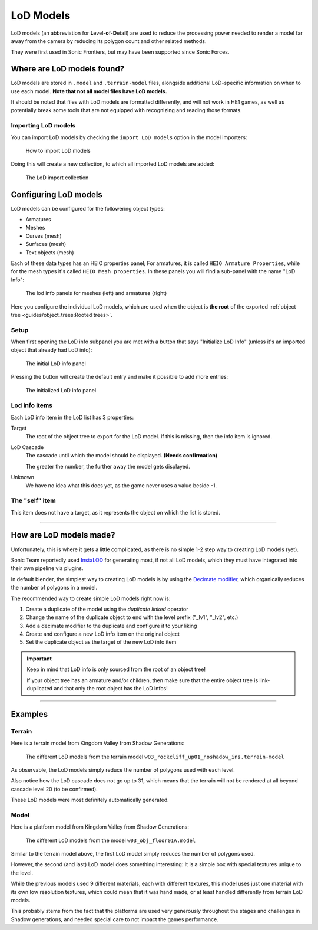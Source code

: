 
##########
LoD Models
##########

LoD models (an abbreviation for \ **L**\ evel-\ **o**\ f-\ **D**\ etail) are used to reduce the
processing power needed to render a model far away from the camera by reducing its polygon count
and other related methods.

They were first used in Sonic Frontiers, but may have been supported since Sonic Forces.


Where are LoD models found?
===========================

LoD models are stored in ``.model`` and ``.terrain-model`` files, alongside additional LoD-specific
information on when to use each model. **Note that not all model files have LoD models.**

It should be noted that files with LoD models are formatted
differently, and will not work in HE1 games, as well as potentially break some tools that are not
equipped with recognizing and reading those formats.


Importing LoD models
--------------------

You can import LoD models by checking the ``import LoD models`` option in the model importers:

.. figure:: images/lod_models_import.png

	How to import LoD models

Doing this will create a new collection, to which all imported LoD models are added:

.. figure:: images/lod_models_import_collection.png

	The LoD import collection


Configuring LoD models
======================

LoD models can be configured for the followering object types:

- Armatures
- Meshes
- Curves (mesh)
- Surfaces (mesh)
- Text objects (mesh)

Each of these data types has an HEIO properties panel; For armatures, it is called ``HEIO Armature
Properties``, while for the mesh types it's called ``HEIO Mesh properties``. In these panels
you will find a sub-panel with the name "LoD Info":

.. figure:: images/lod_models_panel.png

	The lod info panels for meshes (left) and armatures (right)


Here you configure the individual LoD models, which are used when the object is **the
root** of the exported :ref:`object tree <guides/object_trees:Rooted trees>`.


Setup
-----

When first opening the LoD info subpanel you are met with a button that says "Initialize LoD Info"
(unless it's an imported object that already had LoD info):

.. figure:: images/lod_models_initialize.png

	The initial LoD info panel


Pressing the button will create the default entry and make it possible to add more entries:

.. figure:: images/lod_models_initialized.png

	The initialized LoD info panel


Lod info items
--------------

Each LoD info item in the LoD list has 3 properties:

Target
	The root of the object tree to export for the LoD model. If this is missing, then the info
	item is ignored.

LoD Cascade
	The cascade until which the model should be displayed. **(Needs confirmation)**

	The greater the number, the further away the model gets displayed.

Unknown
	We have no idea what this does yet, as the game never uses a value beside -1.


The "self" item
---------------

This item does not have a target, as it represents the object on which the list is stored.


----


How are LoD models made?
========================

Unfortunately, this is where it gets a little complicated, as there is no simple 1-2 step way to
creating LoD models (yet).

Sonic Team reportedly used `InstaLOD <https://instalod.com/>`_ for generating most, if not all LoD
models, which they must have integrated into their own pipeline via plugins.

In default blender, the simplest way to creating LoD models is by using the
`Decimate modifier <https://docs.blender.org/manual/en/latest/modeling/modifiers/generate/decimate.html>`_,
which organically reduces the number of polygons in a model.

The recommended way to create simple LoD models right now is:

1. Create a duplicate of the model using the `duplicate linked` operator
2. Change the name of the duplicate object to end with the level prefix ("_lv1", "_lv2", etc.)
3. Add a decimate modifier to the duplicate and configure it to your liking
4. Create and configure a new LoD info item on the original object
5. Set the duplicate object as the target of the new LoD info item

.. important::

	Keep in mind that LoD info is only sourced from the root of an object tree!

	If your object tree has an armature and/or children, then make sure that the entire object
	tree is link-duplicated and that only the root object has the LoD infos!


----


Examples
========

Terrain
-------

Here is a terrain model from Kingdom Valley from Shadow Generations:

.. figure:: images/lod_models_example_terrain.png

	The different LoD models from the terrain model ``w03_rockcliff_up01_noshadow_ins.terrain-model``


As observable, the LoD models simply reduce the number of polygons used with each level.

Also notice how the LoD cascade does not go up to 31, which means that the terrain will not be
rendered at all beyond cascade level 20 (to be confirmed).

These LoD models were most definitely automatically generated.


Model
-----

Here is a platform model from Kingdom Valley from Shadow Generations:

.. figure:: images/lod_models_example_model.png

	The different LoD models from the model ``w03_obj_floor01A.model``


Similar to the terrain model above, the first LoD model simply reduces the number of polygons used.

However, the second (and last) LoD model does something interesting: It is a simple box with
special textures unique to the level.

While the previous models used 9 different materials, each with different textures, this model
uses just one material with its own low resolution textures, which could mean that it was hand
made, or at least handled differently from terrain LoD models.

This probably stems from the fact that the platforms are used very generously throughout the stages
and challenges in Shadow generations, and needed special care to not impact the games performance.